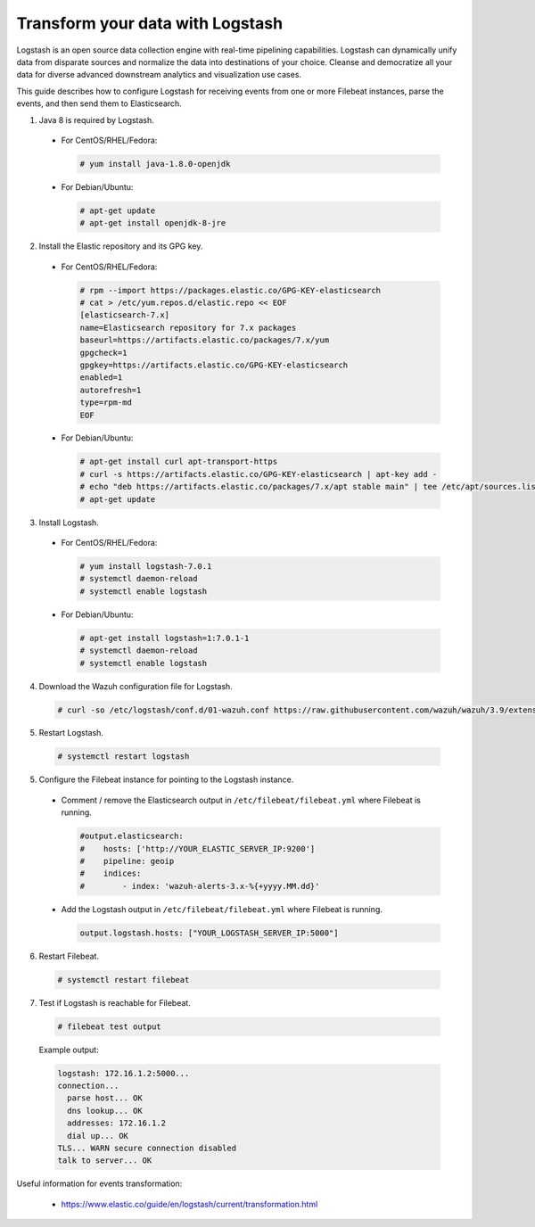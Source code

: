 .. Copyright (C) 2019 Wazuh, Inc.

.. _transform_logstash:

Transform your data with Logstash
=================================

Logstash is an open source data collection engine with real-time pipelining capabilities. Logstash can dynamically unify data
from disparate sources and normalize the data into destinations of your choice. Cleanse and democratize all your data for diverse
advanced downstream analytics and visualization use cases.

This guide describes how to configure Logstash for receiving events from one or more Filebeat instances, parse the events, and then send 
them to Elasticsearch.

1. Java 8 is required by Logstash.

  * For CentOS/RHEL/Fedora:

    .. code-block:: console

      # yum install java-1.8.0-openjdk

  * For Debian/Ubuntu:

    .. code-block:: console

      # apt-get update
      # apt-get install openjdk-8-jre

2. Install the Elastic repository and its GPG key.

  * For CentOS/RHEL/Fedora:

    .. code-block:: console

        # rpm --import https://packages.elastic.co/GPG-KEY-elasticsearch
        # cat > /etc/yum.repos.d/elastic.repo << EOF
        [elasticsearch-7.x]
        name=Elasticsearch repository for 7.x packages
        baseurl=https://artifacts.elastic.co/packages/7.x/yum
        gpgcheck=1
        gpgkey=https://artifacts.elastic.co/GPG-KEY-elasticsearch
        enabled=1
        autorefresh=1
        type=rpm-md
        EOF

  * For Debian/Ubuntu:

    .. code-block:: console

      # apt-get install curl apt-transport-https
      # curl -s https://artifacts.elastic.co/GPG-KEY-elasticsearch | apt-key add -
      # echo "deb https://artifacts.elastic.co/packages/7.x/apt stable main" | tee /etc/apt/sources.list.d/elastic-7.x.list
      # apt-get update

3. Install Logstash.

  * For CentOS/RHEL/Fedora:

    .. code-block:: console

      # yum install logstash-7.0.1
      # systemctl daemon-reload
      # systemctl enable logstash

  * For Debian/Ubuntu:

    .. code-block:: console

      # apt-get install logstash=1:7.0.1-1
      # systemctl daemon-reload
      # systemctl enable logstash

4. Download the Wazuh configuration file for Logstash.

  .. code-block:: console

    # curl -so /etc/logstash/conf.d/01-wazuh.conf https://raw.githubusercontent.com/wazuh/wazuh/3.9/extensions/logstash/7.x/01-wazuh-remote.conf

5. Restart Logstash.

  .. code-block:: console

    # systemctl restart logstash

5. Configure the Filebeat instance for pointing to the Logstash instance.

  * Comment / remove the Elasticsearch output in ``/etc/filebeat/filebeat.yml`` where Filebeat is running.

    .. code-block:: yaml

      #output.elasticsearch:
      #    hosts: ['http://YOUR_ELASTIC_SERVER_IP:9200']
      #    pipeline: geoip
      #    indices:
      #        - index: 'wazuh-alerts-3.x-%{+yyyy.MM.dd}'

  * Add the Logstash output in ``/etc/filebeat/filebeat.yml`` where Filebeat is running.

    .. code-block:: yaml

      output.logstash.hosts: ["YOUR_LOGSTASH_SERVER_IP:5000"]

6. Restart Filebeat.

  .. code-block:: console

    # systemctl restart filebeat

7. Test if Logstash is reachable for Filebeat.

  .. code-block:: console

    # filebeat test output
  
  Example output:

  .. code-block:: console

    logstash: 172.16.1.2:5000...
    connection...
      parse host... OK
      dns lookup... OK
      addresses: 172.16.1.2
      dial up... OK
    TLS... WARN secure connection disabled
    talk to server... OK

Useful information for events transformation:

  - https://www.elastic.co/guide/en/logstash/current/transformation.html
